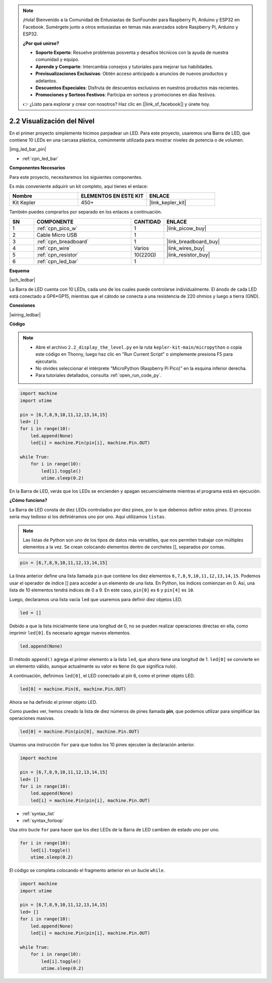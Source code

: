 .. note::

    ¡Hola! Bienvenido a la Comunidad de Entusiastas de SunFounder para Raspberry Pi, Arduino y ESP32 en Facebook. Sumérgete junto a otros entusiastas en temas más avanzados sobre Raspberry Pi, Arduino y ESP32.

    **¿Por qué unirse?**

    - **Soporte Experto**: Resuelve problemas posventa y desafíos técnicos con la ayuda de nuestra comunidad y equipo.
    - **Aprende y Comparte**: Intercambia consejos y tutoriales para mejorar tus habilidades.
    - **Previsualizaciones Exclusivas**: Obtén acceso anticipado a anuncios de nuevos productos y adelantos.
    - **Descuentos Especiales**: Disfruta de descuentos exclusivos en nuestros productos más recientes.
    - **Promociones y Sorteos Festivos**: Participa en sorteos y promociones en días festivos.

    👉 ¿Listo para explorar y crear con nosotros? Haz clic en [|link_sf_facebook|] y únete hoy.

.. _py_led_bar:

2.2 Visualización del Nivel
================================

En el primer proyecto simplemente hicimos parpadear un LED. Para este proyecto, usaremos una Barra de LED, que contiene 10 LEDs en una carcasa plástica, comúnmente utilizada para mostrar niveles de potencia o de volumen.

|img_led_bar_pin|

* :ref:`cpn_led_bar`

**Componentes Necesarios**

Para este proyecto, necesitaremos los siguientes componentes.

Es más conveniente adquirir un kit completo, aquí tienes el enlace:

.. list-table::
    :widths: 20 20 20
    :header-rows: 1

    *   - Nombre	
        - ELEMENTOS EN ESTE KIT
        - ENLACE
    *   - Kit Kepler	
        - 450+
        - |link_kepler_kit|

También puedes comprarlos por separado en los enlaces a continuación.

.. list-table::
    :widths: 5 20 5 20
    :header-rows: 1

    *   - SN
        - COMPONENTE	
        - CANTIDAD
        - ENLACE

    *   - 1
        - :ref:`cpn_pico_w`
        - 1
        - |link_picow_buy|
    *   - 2
        - Cable Micro USB
        - 1
        - 
    *   - 3
        - :ref:`cpn_breadboard`
        - 1
        - |link_breadboard_buy|
    *   - 4
        - :ref:`cpn_wire`
        - Varios
        - |link_wires_buy|
    *   - 5
        - :ref:`cpn_resistor`
        - 10(220Ω)
        - |link_resistor_buy|
    *   - 6
        - :ref:`cpn_led_bar`
        - 1
        - 

**Esquema**


|sch_ledbar|

La Barra de LED cuenta con 10 LEDs, cada uno de los cuales puede controlarse individualmente. El ánodo de cada LED está conectado a GP6*GP15, mientras que el cátodo se conecta a una resistencia de 220 ohmios y luego a tierra (GND).

**Conexiones**

|wiring_ledbar|

**Código**

.. note::

    * Abre el archivo ``2.2_display_the_level.py`` en la ruta ``kepler-kit-main/micropython`` o copia este código en Thonny, luego haz clic en "Run Current Script" o simplemente presiona F5 para ejecutarlo.

    * No olvides seleccionar el intérprete "MicroPython (Raspberry Pi Pico)" en la esquina inferior derecha.

    * Para tutoriales detallados, consulta :ref:`open_run_code_py`.

.. code-block:: python

    import machine
    import utime

    pin = [6,7,8,9,10,11,12,13,14,15]
    led= []
    for i in range(10):
        led.append(None)
        led[i] = machine.Pin(pin[i], machine.Pin.OUT)

    while True:
        for i in range(10):
            led[i].toggle()
            utime.sleep(0.2)

En la Barra de LED, verás que los LEDs se encienden y apagan secuencialmente mientras el programa está en ejecución.

**¿Cómo funciona?**

La Barra de LED consta de diez LEDs controlados por diez pines, por lo que debemos definir estos pines. El proceso sería muy tedioso si los definiéramos uno por uno. Aquí utilizamos ``listas``.

.. note::
    Las listas de Python son uno de los tipos de datos más versátiles, que nos permiten trabajar con múltiples elementos a la vez. Se crean colocando elementos dentro de corchetes [], separados por comas.

.. code-block:: python

    pin = [6,7,8,9,10,11,12,13,14,15]    

La línea anterior define una lista llamada ``pin`` que contiene los diez 
elementos ``6,7,8,9,10,11,12,13,14,15``. Podemos usar el operador de 
índice [] para acceder a un elemento de una lista. En Python, los índices 
comienzan en 0. Así, una lista de 10 elementos tendrá índices de 0 a 9. 
En este caso, ``pin[0]`` es ``6`` y ``pin[4]`` es ``10``.

Luego, declaramos una lista vacía ``led`` que usaremos para definir diez objetos LED.

.. code-block:: python

    led = []    

Debido a que la lista inicialmente tiene una longitud de 0, no se pueden realizar operaciones directas en ella, como imprimir ``led[0]``. Es necesario agregar nuevos elementos.

.. code-block:: python

    led.append(None)

El método ``append()`` agrega el primer elemento a la lista ``led``, que ahora tiene una longitud de 1. ``led[0]`` se convierte en un elemento válido, aunque actualmente su valor es ``None`` (lo que significa nulo).

A continuación, definimos ``led[0]``, el LED conectado al pin 6, como el primer objeto LED.

.. code-block:: python

    led[0] = machine.Pin(6, machine.Pin.OUT)

Ahora se ha definido el primer objeto LED.

Como puedes ver, hemos creado la lista de diez números de pines llamada **pin**, que podemos utilizar para simplificar las operaciones masivas.

.. code-block:: python

    led[0] = machine.Pin(pin[0], machine.Pin.OUT)

Usamos una instrucción ``for`` para que todos los 10 pines ejecuten la declaración anterior.

.. code-block:: python

    import machine

    pin = [6,7,8,9,10,11,12,13,14,15]
    led= []
    for i in range(10):
        led.append(None)
        led[i] = machine.Pin(pin[i], machine.Pin.OUT)

* :ref:`syntax_list`
* :ref:`syntax_forloop`

Usa otro bucle ``for`` para hacer que los diez LEDs de la Barra de LED cambien de estado uno por uno.

.. code-block:: python

    for i in range(10):
        led[i].toggle()
        utime.sleep(0.2)

El código se completa colocando el fragmento anterior en un bucle ``while``.

.. code-block:: python

    import machine
    import utime

    pin = [6,7,8,9,10,11,12,13,14,15]
    led= []
    for i in range(10):
        led.append(None)
        led[i] = machine.Pin(pin[i], machine.Pin.OUT)

    while True:
        for i in range(10):
            led[i].toggle()
            utime.sleep(0.2)



